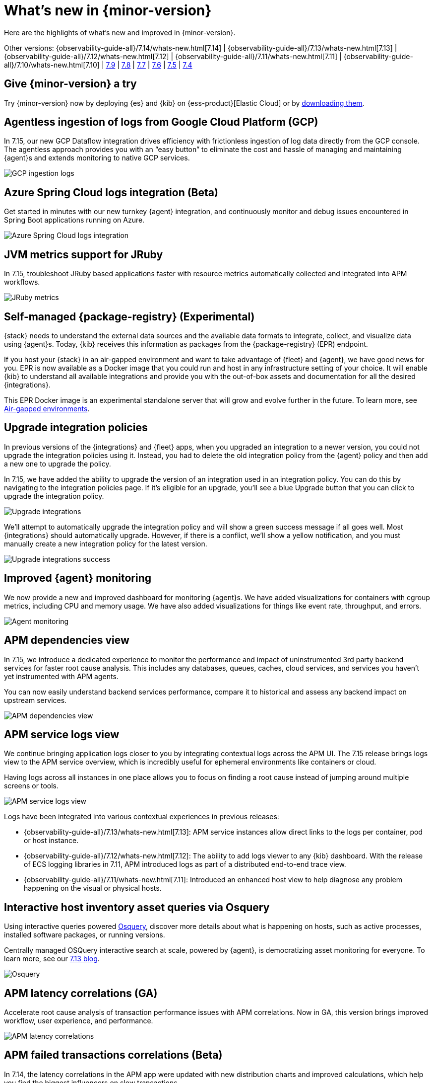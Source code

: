 [[whats-new]]
= What's new in {minor-version}

Here are the highlights of what's new and improved in {minor-version}.

Other versions:
{observability-guide-all}/7.14/whats-new.html[7.14] |
{observability-guide-all}/7.13/whats-new.html[7.13] |
{observability-guide-all}/7.12/whats-new.html[7.12] |
{observability-guide-all}/7.11/whats-new.html[7.11] |
{observability-guide-all}/7.10/whats-new.html[7.10] |
https://www.elastic.co/blog/whats-new-elastic-observability-7-9-0-unified-agent-kpi-overview-dashboard[7.9] |
https://www.elastic.co/blog/elastic-observability-7-8-0-released[7.8] |
https://www.elastic.co/blog/elastic-observability-7-7-0-released[7.7] |
https://www.elastic.co/blog/elastic-observability-7-6-0-released[7.6] |
https://www.elastic.co/blog/elastic-observability-7-5-0-released[7.5] |
https://www.elastic.co/blog/elastic-observability-update-7-4-0[7.4]

[discrete]
== Give {minor-version} a try

Try {minor-version} now by deploying {es} and {kib} on
{ess-product}[Elastic Cloud] or
by https://www.elastic.co/start[downloading them].

// tag::whats-new[]
[discrete]
== Agentless ingestion of logs from Google Cloud Platform (GCP)

In 7.15, our new GCP Dataflow integration drives efficiency with frictionless ingestion of log data directly from the GCP console.
The agentless approach provides you with an “easy button” to eliminate the cost and hassle of managing and maintaining {agent}s
and extends monitoring to native GCP services.

[role="screenshot"]
image::images/7-15-gcp.png[GCP ingestion logs]

[discrete]
== Azure Spring Cloud logs integration (Beta)

Get started in minutes with our new turnkey {agent} integration, and continuously monitor and debug issues encountered in
Spring Boot applications running on Azure.

[role="screenshot"]
image::images/7-15-azure.png[Azure Spring Cloud logs integration]

[discrete]
== JVM metrics support for JRuby

In 7.15, troubleshoot JRuby based applications faster with resource metrics automatically collected and integrated into APM workflows.

[role="screenshot"]
image::images/7-15-jruby.png[JRuby metrics]

[discrete]
== Self-managed {package-registry} (Experimental)

{stack} needs to understand the external data sources and the available data formats to integrate, collect, and visualize
data using {agent}s. Today, {kib} receives this information as packages from the {package-registry} (EPR) endpoint.

If you host your {stack} in an air-gapped environment and want to take advantage of {fleet} and {agent}, we have good
news for you. EPR is now available as a Docker image that you could run and host in any infrastructure setting of your choice.
It will enable {kib} to understand all available integrations and provide you with the out-of-box assets and
documentation for all the desired {integrations}.

This EPR Docker image is an experimental standalone server that will grow and evolve further in the future. To learn more,
see https://www.elastic.co/guide/en/integrations-developer/current/air-gapped.html[Air-gapped environments].

[discrete]
== Upgrade integration policies

In previous versions of the {integrations} and {fleet} apps, when you upgraded an integration to a newer version, you could not
upgrade the integration policies using it. Instead, you had to delete the old integration policy from the {agent} policy and
then add a new one to upgrade the policy.

In 7.15, we have added the ability to upgrade the version of an integration used in an integration policy. You can do this
by navigating to the integration policies page. If it’s eligible for an upgrade, you’ll see a blue Upgrade button that you
can click to upgrade the integration policy.

[role="screenshot"]
image::images/7-15-upgrade-integrations-1.png[Upgrade integrations]

We’ll attempt to automatically upgrade the integration policy and will show a green success message if all goes well. Most
{integrations} should automatically upgrade. However, if there is a conflict, we’ll show a yellow notification, and you must
manually create a new integration policy for the latest version.

[role="screenshot"]
image::images/7-15-upgrade-integrations-2.png[Upgrade integrations success]

[discrete]
== Improved {agent} monitoring

We now provide a new and improved dashboard for monitoring {agent}s. We have added visualizations for containers with cgroup
metrics, including CPU and memory usage. We have also added visualizations for things like event rate, throughput, and errors.

[role="screenshot"]
image::images/7-15-agent-monitoring.png[Agent monitoring]

[discrete]
== APM dependencies view

In 7.15, we introduce a dedicated experience to monitor the performance and impact of uninstrumented 3rd party backend services for faster
root cause analysis. This includes any databases, queues, caches, cloud services, and services you haven’t yet instrumented with APM agents.

You can now easily understand backend services performance, compare it to historical and assess any backend impact on upstream services.

[role="screenshot"]
image::images/7-15-apm-dependencies.png[APM dependencies view]

[discrete]
== APM service logs view

We continue bringing application logs closer to you by integrating contextual logs across the APM UI.
The 7.15 release brings logs view to the APM service overview, which is incredibly useful for ephemeral environments like containers or cloud.

Having logs across all instances in one place allows you to focus on finding a root cause instead of jumping around multiple screens or tools.

[role="screenshot"]
image::images/7-15-apm-service-logs.png[APM service logs view]

Logs have been integrated into various contextual experiences in previous releases:

* {observability-guide-all}/7.13/whats-new.html[7.13]: APM service instances allow direct links to the logs per container, pod or host instance.
* {observability-guide-all}/7.12/whats-new.html[7.12]: The ability to add logs viewer to any {kib} dashboard. With the release of ECS logging libraries
in 7.11, APM introduced logs as part of a distributed end-to-end trace view.
* {observability-guide-all}/7.11/whats-new.html[7.11]: Introduced an enhanced host view to help diagnose any problem happening on the visual or physical hosts.

[discrete]
== Interactive host inventory asset queries via Osquery

Using interactive queries powered https://osquery.io/[Osquery], discover more details about what is happening on hosts, such as active processes, installed software packages,
or running versions.

Centrally managed OSQuery interactive search at scale, powered by {agent}, is democratizing asset monitoring for everyone.
To learn more, see our https://www.elastic.co/blog/whats-new-elastic-security-7-13-0[7.13 blog].

[role="screenshot"]
image::images/7-15-osquery.png[Osquery]

[discrete]
== APM latency correlations (GA)

Accelerate root cause analysis of transaction performance issues with APM correlations. Now in GA, this version
brings improved workflow, user experience, and performance.

[role="screenshot"]
image::images/7-15-apm-correlations.png[APM latency correlations]

[discrete]
== APM failed transactions correlations (Beta)

In 7.14, the latency correlations in the APM app were updated with new distribution charts and improved calculations,
which help you find the biggest influencers on slow transactions.

In 7.15, the failed transaction correlations are enhanced to help you find attributes that occur more frequently
in failed transactions than in successful transactions. Both features have also been moved from the Services page to the
Transactions detail page. To learn more, see {kibana-ref}/correlations.html[Correlations].

[role="screenshot"]
image::images/7-15-apm-failed-correlations.png[APM failed transactions correlations]

// end::whats-new[]
